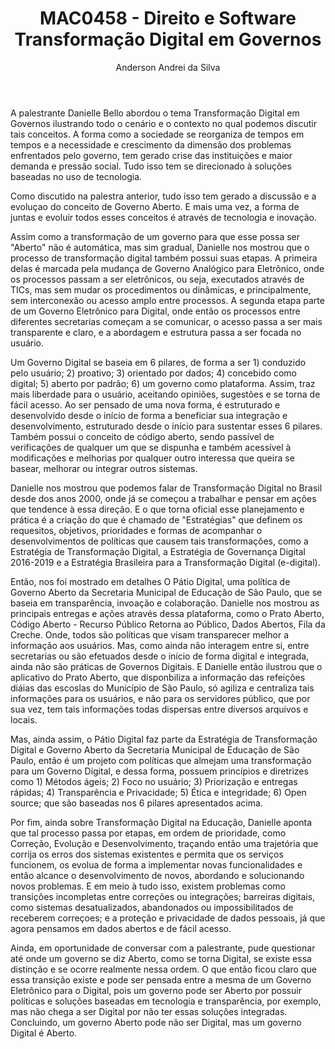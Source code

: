 #+STARTUP: overview indent inlineimages logdrawer
#+TITLE: MAC0458 - Direito e Software \linebreak \newline Transformação Digital em Governos
#+AUTHOR: Anderson Andrei da Silva
#+LANGUAGE:    bt-br
#+TAGS: noexport(n) Stats(S)
#+TAGS: Teaching(T) R(R) OrgMode(O) Python(P)
#+TAGS: Book(b) DOE(D) Code(C) NODAL(N) FPGA(F) Autotuning(A) Arnaud(r)
#+TAGS: DataVis(v) PaperReview(W)
#+EXPORT_SELECT_TAGS: Blog
#+OPTIONS:   H:3 num:t toc:nil \n:nil @:t ::t |:t ^:t -:t f:t *:t <:t
#+OPTIONS:   TeX:t LaTeX:t skip:nil d:nil todo:t pri:nil tags:not-in-toc
#+EXPORT_SELECT_TAGS: export
#+EXPORT_EXCLUDE_TAGS: noexport
#+COLUMNS: %25ITEM %TODO %3PRIORITY %TAGS
#+SEQ_TODO: TODO(t!) STARTED(s!) WAITING(w@) APPT(a!) | DONE(d!) CANCELLED(c!) DEFERRED(f!)

#+LATEX_CLASS_OPTIONS: [a4paper]
#+LATEX_HEADER: \usepackage[margin=2cm]{geometry}
#+LATEX_HEADER: \usepackage{sourcecodepro}
#+LATEX_HEADER: \usepackage{booktabs}
#+LATEX_HEADER: \usepackage{array}
#+LATEX_HEADER: \usepackage{colortbl}
#+LATEX_HEADER: \usepackage{listings}
#+LATEX_HEADER: \usepackage{graphicx}
#+LATEX_HEADER: \usepackage[english]{babel}
#+LATEX_HEADER: \usepackage[scale=2]{ccicons}
#+LATEX_HEADER: \usepackage{hyperref}
#+LATEX_HEADER: \usepackage{relsize}
#+LATEX_HEADER: \usepackage{amsmath}
#+LATEX_HEADER: \usepackage{bm}
#+LATEX_HEADER: \usepackage{wasysym}
#+LATEX_HEADER: \usepackage{float}
#+LATEX_HEADER: \usepackage{ragged2e}
#+LATEX_HEADER: \usepackage{textcomp}
#+LATEX_HEADER: \usepackage{pgfplots}
#+LATEX_HEADER: \usepackage{todonotes}
#+LATEX_HEADER: \lstdefinelanguage{Julia}%
#+LATEX_HEADER:   {morekeywords={abstract,struct,break,case,catch,const,continue,do,else,elseif,%
#+LATEX_HEADER:       end,export,false,for,function,immutable,mutable,using,import,importall,if,in,%
#+LATEX_HEADER:       macro,module,quote,return,switch,true,try,catch,type,typealias,%
#+LATEX_HEADER:       while,<:,+,-,::,/},%
#+LATEX_HEADER:    sensitive=true,%
#+LATEX_HEADER:    alsoother={$},%
#+LATEX_HEADER:    morecomment=[l]\#,%
#+LATEX_HEADER:    morecomment=[n]{\#=}{=\#},%
#+LATEX_HEADER:    morestring=[s]{"}{"},%
#+LATEX_HEADER:    morestring=[m]{'}{'},%
#+LATEX_HEADER: }[keywords,comments,strings]%
#+LATEX_HEADER: \lstset{ %
#+LATEX_HEADER:   backgroundcolor={},
#+LATEX_HEADER:   basicstyle=\ttfamily\scriptsize,
#+LATEX_HEADER:   breakatwhitespace=true,
#+LATEX_HEADER:   breaklines=true,
#+LATEX_HEADER:   captionpos=n,
# #+LATEX_HEADER:   escapeinside={\%*}{*)},
#+LATEX_HEADER:   extendedchars=true,
#+LATEX_HEADER:   frame=n,
#+LATEX_HEADER:   language=R,
#+LATEX_HEADER:   rulecolor=\color{black},
#+LATEX_HEADER:   showspaces=false,
#+LATEX_HEADER:   showstringspaces=false,
#+LATEX_HEADER:   showtabs=false,
#+LATEX_HEADER:   stepnumber=2,
#+LATEX_HEADER:   stringstyle=\color{gray},
#+LATEX_HEADER:   tabsize=2,
#+LATEX_HEADER: }
#+LATEX_HEADER: \renewcommand*{\UrlFont}{\ttfamily\smaller\relax}

A palestrante Danielle Bello abordou o tema Transformação Digital em
Governos ilustrando todo o cenário e o contexto no qual podemos
discutir tais conceitos. A forma como a sociedade se reorganiza de
tempos em tempos e a necessidade e crescimento da dimensão dos
problemas enfrentados pelo governo, tem gerado crise das instituições
e maior demanda e pressão social. Tudo isso tem se direcionado à
soluções baseadas no uso de tecnologia.

Como discutido na palestra anterior, tudo isso tem gerado a discussão
e a evoluçao do conceito de Governo Aberto. E mais uma vez, a forma de
juntas e evoluir todos esses conceitos é através de tecnologia e
inovação.

Assim como a transformação de um governo para que esse possa ser
"Aberto" não é automática, mas sim gradual, Danielle nos mostrou que o
processo de transformação digital também possui suas etapas. A
primeira delas é marcada pela mudança de Governo Analógico para
Eletrônico, onde os processos passam a ser eletrônicos, ou seja,
executados através de TICs, mas sem mudar os procedimentos ou
dinâmicas, e principalmente, sem interconexão ou acesso amplo entre
processos. A segunda etapa parte de um Governo Eletrônico para
Digital, onde então os processos entre diferentes secretarias começam
a se comunicar, o acesso passa a ser mais transparente e claro, e a
abordagem e estrutura passa a ser focada no usuário.

Um Governo Digital se baseia em 6 pilares, de forma a ser 1) conduzido
pelo usuário; 2) proativo; 3) orientado por dados; 4) concebido como
digital; 5) aberto por padrão; 6) um governo como plataforma. Assim, traz mais
liberdade para o usuário, aceitando opiniões, sugestões e se torna de fácil
acesso. Ao ser pensado de uma nova forma, é estruturado e desenvolvido
desde o início de forma a beneficiar sua integração e desenvolvimento,
estruturado desde o início para sustentar esses 6 pilares. Também
possui o conceito de código aberto, sendo passível de verificações de
qualquer um que se dispunha e também acessível à modificações e
melhorias por qualquer outro interessa que queira se basear, melhorar
ou integrar outros sistemas.

Danielle nos mostrou que podemos falar de Transformação Digital no
Brasil desde dos anos 2000, onde já se começou a trabalhar e pensar em
ações que tendence à essa direção. E o que torna oficial esse
planejamento e prática é a criação do que é chamado de "Estratégias"
que definem os requesitos, objetivos, prioridades e formas de
acompanhar o desenvolvimentos de políticas que causem tais
transformações, como a  Estratégia de Transformação Digital, a
Estratégia de Governança Digital 2016-2019 e a Estratégia Brasileira
para a Transformação Digital (e-digital).

Então, nos foi mostrado em detalhes O Pátio Digital, uma política de
Governo Aberto da Secretaria Municipal de Educação de São Paulo, que
se baseia em transparência, invoação e colaboração. Danielle nos
mostrou as principais entregas e ações através dessa plataforma, como
o Prato Aberto, Código Aberto - Recurso Público Retorna ao Público,
Dados Abertos, Fila da Creche. Onde, todos são políticas que visam
transparecer melhor a informação aos usuários. Mas, como ainda não
interagem entre si, entre secretarias ou são efetuados desde o início
de forma digital e integrada, ainda não são práticas de Governos
Digitais. E Danielle então ilustrou que o aplicativo do Prato Aberto,
que disponbiliza a informação das refeições diáias das escoslas do
Município de São Paulo, só agiliza e centraliza tais informações para
os usuários, e não para os servidores público, que por sua vez, tem
tais informações todas dispersas entre diversos arquivos e locais.

Mas, ainda assim, o Pátio Digital faz parte da Estratégia de
Transformação Digital e Governo Aberto da Secretaria Municipal de
Educação de São Paulo, então é um projeto com políticas que almejam
uma transformação para um Governo Digital, e dessa forma, possuem princípios e
diretrizes como 1) Métodos ágeis; 2) Foco no usuário; 3) Priorização e
entregas rápidas; 4) Transparência e Privacidade; 5) Ética e
integridade; 6) Open source; que são baseadas nos 6 pilares
apresentados acima.

Por fim, ainda sobre Transformação Digital na Educação, Danielle
aponta que tal processo passa por etapas, em ordem de prioridade,
como Correção, Evolução e Desenvolvimento, traçando então uma
trajetória que corrija os erros dos sistemas existentes e permita que
os serviços funcionem, os evolua de forma a implementar novas funcionalidades e
então alcance o desenvolvimento de novos, abordando e solucionando
novos problemas. E em meio à tudo isso, existem problemas como
transições incompletas entre correções ou integrações; barreiras
digitais, como sistemas desatualizados, abandonados ou
impossibilitados de receberem correçoes; e a proteção e privacidade de
dados pessoais, já que agora pensamos em dados abertos e de fácil
acesso.

Ainda, em oportunidade de conversar com a palestrante, pude questionar
até onde um governo se diz Aberto, como se torna Digital, se existe
essa distinção e se ocorre realmente nessa ordem. O que então ficou
claro que essa transição existe e pode ser pensada entre a mesma de um
Governo Eletrônico para o Digital, pois um governo pode ser Aberto por
possuir políticas e soluções baseadas em tecnologia e transparência,
por exemplo, mas não chega a ser Digital por não ter essas soluções
integradas. Concluindo, um governo Aberto pode não ser Digital, mas um
governo Digital é Aberto.
